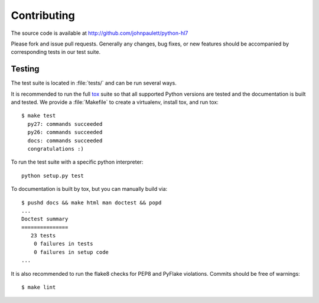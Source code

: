 Contributing
============

The source code is available at http://github.com/johnpaulett/python-hl7

Please fork and issue pull requests.  Generally any changes, bug fixes, or
new features should be accompanied by corresponding tests in our test
suite.


Testing
--------

The test suite is located in :file:`tests/` and can be run several ways.

It is recommended to run the full `tox <http://tox.testrun.org/>`_ suite so
that all supported Python versions are tested and the documentation is built
and tested.  We provide a :file:`Makefile` to create a virtualenv, install tox,
and run tox::

    $ make test
      py27: commands succeeded
      py26: commands succeeded
      docs: commands succeeded
      congratulations :)

To run the test suite with a specific python interpreter::

    python setup.py test

To documentation is built by tox, but you can manually build via::

   $ pushd docs && make html man doctest && popd
   ...
   Doctest summary
   ===============
      23 tests
       0 failures in tests
       0 failures in setup code
   ...

It is also recommended to run the flake8 checks for PEP8 and PyFlake
violations.  Commits should be free of warnings::

    $ make lint
